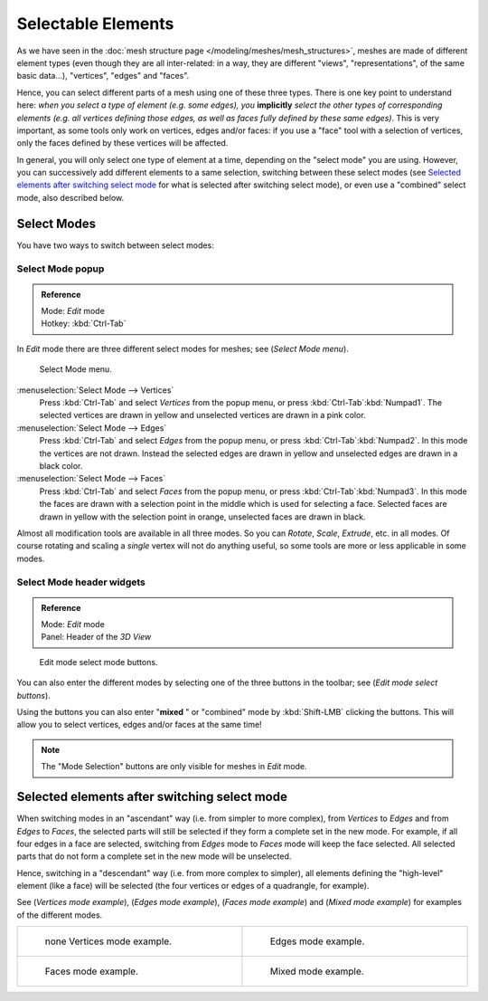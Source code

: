 
*******************
Selectable Elements
*******************

As we have seen in the :doc:`mesh structure page </modeling/meshes/mesh_structures>`,
meshes are made of different element types (even though they are all inter-related: in a way,
they are different "views", "representations", of the same basic data...), "vertices", "edges" and "faces".

Hence, you can select different parts of a mesh using one of these three types.
There is one key point to understand here: *when you select a type of element (e.g.
some edges), you* **implicitly** *select the other types of corresponding elements (e.g.
all vertices defining those edges, as well as faces fully defined by these same edges)*.
This is very important, as some tools only work on vertices, edges and/or faces:
if you use a "face" tool with a selection of vertices,
only the faces defined by these vertices will be affected.

In general, you will only select one type of element at a time, depending on the "select mode" you are using.
However, you can successively add different elements to a same selection, switching between these select modes
(see `Selected elements after switching select mode`_
for what is selected after switching select mode), or even use a "combined" select mode, also described below.


Select Modes
============

You have two ways to switch between select modes:


Select Mode popup
-----------------

.. admonition:: Reference
   :class: refbox

   | Mode:     *Edit* mode
   | Hotkey:   :kbd:`Ctrl-Tab`


In *Edit* mode there are three different select modes for meshes; see
(*Select Mode* *menu*).


.. figure:: /images/Manual-Part-II-EditModeMenu_2.5.jpg

   Select Mode menu.


:menuselection:`Select Mode --> Vertices`
   Press :kbd:`Ctrl-Tab` and select *Vertices* from the popup menu, or press :kbd:`Ctrl-Tab`:kbd:`Numpad1`.
   The selected vertices are drawn in yellow and unselected vertices are drawn in a pink color.
:menuselection:`Select Mode --> Edges`
   Press :kbd:`Ctrl-Tab` and select *Edges* from the popup menu, or press :kbd:`Ctrl-Tab`:kbd:`Numpad2`.
   In this mode the vertices are not drawn.
   Instead the selected edges are drawn in yellow and unselected edges are drawn in a black color.
:menuselection:`Select Mode --> Faces`
   Press :kbd:`Ctrl-Tab` and select *Faces* from the popup menu, or press :kbd:`Ctrl-Tab`:kbd:`Numpad3`.
   In this mode the faces are drawn with a selection point in the middle which is used for selecting a face.
   Selected faces are drawn in yellow with the selection point in orange, unselected faces are drawn in black.

Almost all modification tools are available in all three modes. So you can *Rotate*,
*Scale*, *Extrude*, etc. in all modes.
Of course rotating and scaling a *single* vertex will not do anything useful,
so some tools are more or less applicable in some modes.


Select Mode header widgets
--------------------------

.. admonition:: Reference
   :class: refbox

   | Mode:     *Edit* mode
   | Panel:    Header of the *3D View*


.. figure:: /images/Manual-Part-II-EditModeButtonsLabeled_2.5.jpg

   Edit mode select mode buttons.


You can also enter the different modes by selecting one of the three buttons in the toolbar;
see (*Edit* *mode select buttons*).

Using the buttons you can also enter "\ **mixed** " or "combined" mode by
:kbd:`Shift-LMB` clicking the buttons. This will allow you to select vertices,
edges and/or faces at the same time!


.. note::

   The "Mode Selection" buttons are only visible for meshes in *Edit* mode.


Selected elements after switching select mode
=============================================

When switching modes in an "ascendant" way (i.e. from simpler to more complex), from
*Vertices* to *Edges* and from *Edges* to *Faces*,
the selected parts will still be selected if they form a complete set in the new mode.
For example, if all four edges in a face are selected,
switching from *Edges* mode to *Faces* mode will keep the face selected.
All selected parts that do not form a complete set in the new mode will be unselected.

Hence, switching in a "descendant" way (i.e. from more complex to simpler),
all elements defining the "high-level" element (like a face) will be selected
(the four vertices or edges of a quadrangle, for example).

See (*Vertices* *mode example*), (*Edges* *mode example*),
(*Faces* *mode example*) and (*Mixed mode example*)
for examples of the different modes.


.. list-table::

   * - .. figure:: /images/Manual-Part-II-EditModeVerticeModeExample_2.5.jpg
          :width: 300px
          :figwidth: 300px

          none Vertices mode example.

     - .. figure:: /images/Manual-Part-II-EditModeEdgeModeExample_2.5.jpg
          :width: 300px
          :figwidth: 300px

          Edges mode example.

   * - .. figure:: /images/Manual-Part-II-EditModeFaceModeExample_2.5.jpg
          :width: 300px
          :figwidth: 300px

          Faces mode example.

     - .. figure:: /images/Manual-Part-II-EditModeMixedModeExample_2.5.jpg
          :width: 300px
          :figwidth: 300px

          Mixed mode example.

